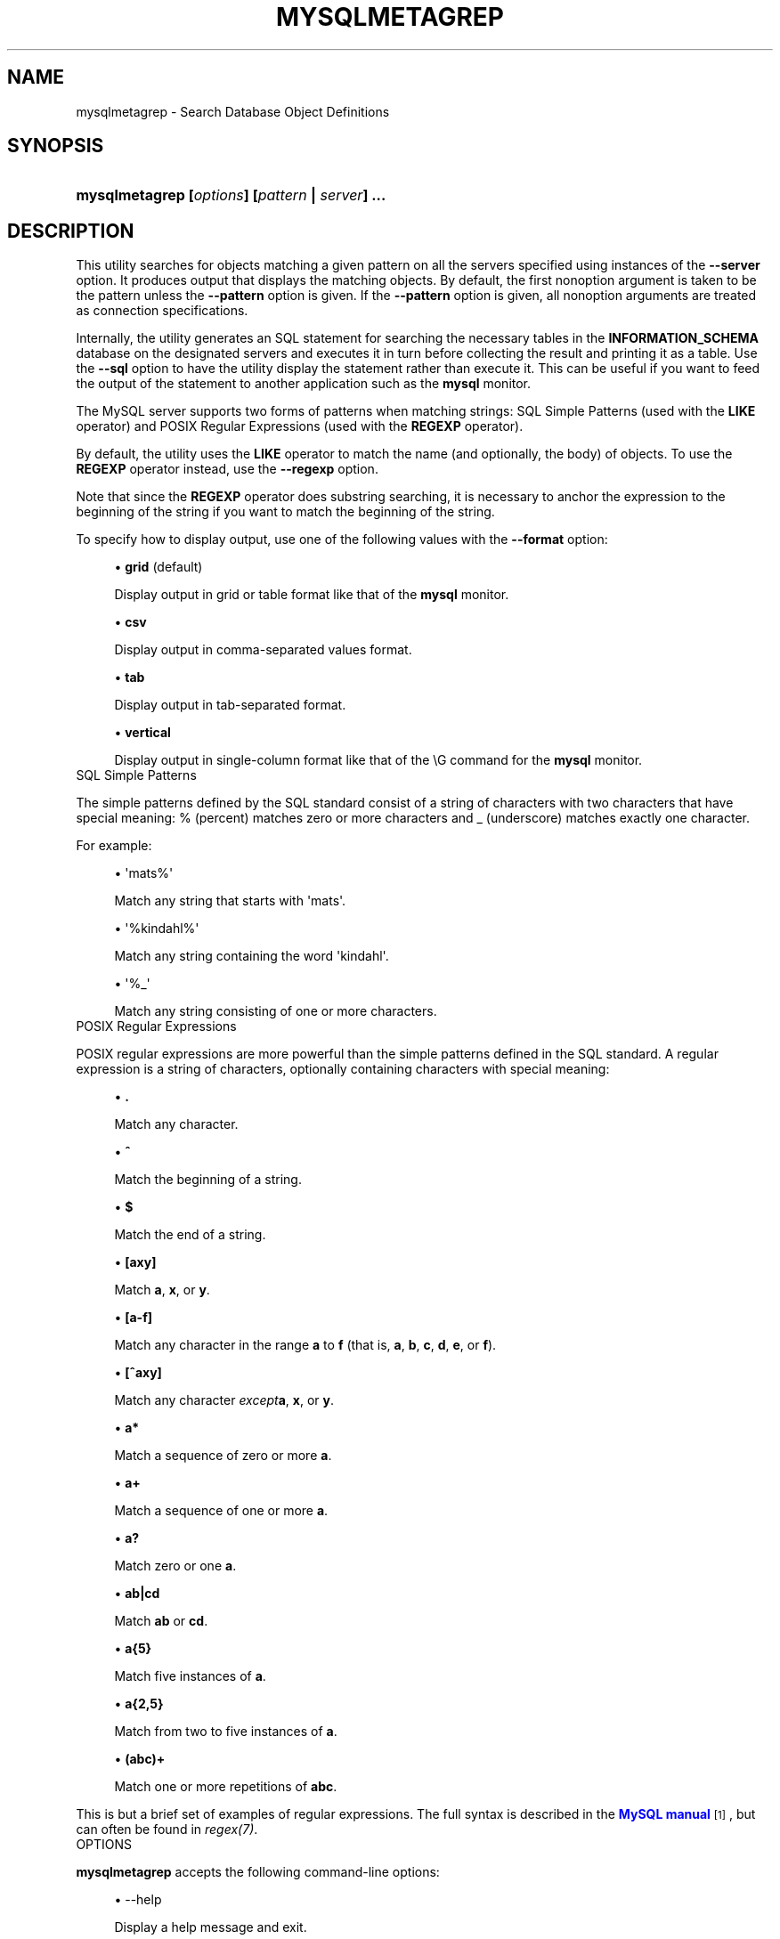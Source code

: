 '\" t
.\"     Title: \fBmysqlmetagrep\fR
.\"    Author: [FIXME: author] [see http://docbook.sf.net/el/author]
.\" Generator: DocBook XSL Stylesheets v1.78.1 <http://docbook.sf.net/>
.\"      Date: 10/03/2013
.\"    Manual: MySQL Utilities
.\"    Source: MySQL 1.4.0
.\"  Language: English
.\"
.TH "\FBMYSQLMETAGREP\FR" "1" "10/03/2013" "MySQL 1\&.4\&.0" "MySQL Utilities"
.\" -----------------------------------------------------------------
.\" * Define some portability stuff
.\" -----------------------------------------------------------------
.\" ~~~~~~~~~~~~~~~~~~~~~~~~~~~~~~~~~~~~~~~~~~~~~~~~~~~~~~~~~~~~~~~~~
.\" http://bugs.debian.org/507673
.\" http://lists.gnu.org/archive/html/groff/2009-02/msg00013.html
.\" ~~~~~~~~~~~~~~~~~~~~~~~~~~~~~~~~~~~~~~~~~~~~~~~~~~~~~~~~~~~~~~~~~
.ie \n(.g .ds Aq \(aq
.el       .ds Aq '
.\" -----------------------------------------------------------------
.\" * set default formatting
.\" -----------------------------------------------------------------
.\" disable hyphenation
.nh
.\" disable justification (adjust text to left margin only)
.ad l
.\" -----------------------------------------------------------------
.\" * MAIN CONTENT STARTS HERE *
.\" -----------------------------------------------------------------
.\" mysqlmetagrep
.\" utilities: mysqlmetagrep
.\" scripts
.SH "NAME"
mysqlmetagrep \- Search Database Object Definitions
.SH "SYNOPSIS"
.HP \w'\fBmysqlmetagrep\ [\fR\fB\fIoptions\fR\fR\fB]\ [\fR\fB\fIpattern\fR\fR\fB\ |\ \fR\fB\fIserver\fR\fR\fB]\ \&.\&.\&.\fR\ 'u
\fBmysqlmetagrep [\fR\fB\fIoptions\fR\fR\fB] [\fR\fB\fIpattern\fR\fR\fB | \fR\fB\fIserver\fR\fR\fB] \&.\&.\&.\fR
.SH "DESCRIPTION"
.PP
This utility searches for objects matching a given pattern on all the servers specified using instances of the
\fB\-\-server\fR
option\&. It produces output that displays the matching objects\&. By default, the first nonoption argument is taken to be the pattern unless the
\fB\-\-pattern\fR
option is given\&. If the
\fB\-\-pattern\fR
option is given, all nonoption arguments are treated as connection specifications\&.
.PP
Internally, the utility generates an SQL statement for searching the necessary tables in the
\fBINFORMATION_SCHEMA\fR
database on the designated servers and executes it in turn before collecting the result and printing it as a table\&. Use the
\fB\-\-sql\fR
option to have the utility display the statement rather than execute it\&. This can be useful if you want to feed the output of the statement to another application such as the
\fBmysql\fR
monitor\&.
.PP
The MySQL server supports two forms of patterns when matching strings: SQL Simple Patterns (used with the
\fBLIKE\fR
operator) and POSIX Regular Expressions (used with the
\fBREGEXP\fR
operator)\&.
.PP
By default, the utility uses the
\fBLIKE\fR
operator to match the name (and optionally, the body) of objects\&. To use the
\fBREGEXP\fR
operator instead, use the
\fB\-\-regexp\fR
option\&.
.PP
Note that since the
\fBREGEXP\fR
operator does substring searching, it is necessary to anchor the expression to the beginning of the string if you want to match the beginning of the string\&.
.PP
To specify how to display output, use one of the following values with the
\fB\-\-format\fR
option:
.sp
.RS 4
.ie n \{\
\h'-04'\(bu\h'+03'\c
.\}
.el \{\
.sp -1
.IP \(bu 2.3
.\}
\fBgrid\fR
(default)
.sp
Display output in grid or table format like that of the
\fBmysql\fR
monitor\&.
.RE
.sp
.RS 4
.ie n \{\
\h'-04'\(bu\h'+03'\c
.\}
.el \{\
.sp -1
.IP \(bu 2.3
.\}
\fBcsv\fR
.sp
Display output in comma\-separated values format\&.
.RE
.sp
.RS 4
.ie n \{\
\h'-04'\(bu\h'+03'\c
.\}
.el \{\
.sp -1
.IP \(bu 2.3
.\}
\fBtab\fR
.sp
Display output in tab\-separated format\&.
.RE
.sp
.RS 4
.ie n \{\
\h'-04'\(bu\h'+03'\c
.\}
.el \{\
.sp -1
.IP \(bu 2.3
.\}
\fBvertical\fR
.sp
Display output in single\-column format like that of the
\eG
command for the
\fBmysql\fR
monitor\&.
.RE
      SQL Simple Patterns
.PP
The simple patterns defined by the SQL standard consist of a string of characters with two characters that have special meaning:
%
(percent) matches zero or more characters and
_
(underscore) matches exactly one character\&.
.PP
For example:
.sp
.RS 4
.ie n \{\
\h'-04'\(bu\h'+03'\c
.\}
.el \{\
.sp -1
.IP \(bu 2.3
.\}
\*(Aqmats%\*(Aq
.sp
Match any string that starts with \*(Aqmats\*(Aq\&.
.RE
.sp
.RS 4
.ie n \{\
\h'-04'\(bu\h'+03'\c
.\}
.el \{\
.sp -1
.IP \(bu 2.3
.\}
\*(Aq%kindahl%\*(Aq
.sp
Match any string containing the word \*(Aqkindahl\*(Aq\&.
.RE
.sp
.RS 4
.ie n \{\
\h'-04'\(bu\h'+03'\c
.\}
.el \{\
.sp -1
.IP \(bu 2.3
.\}
\*(Aq%_\*(Aq
.sp
Match any string consisting of one or more characters\&.
.RE
      POSIX Regular Expressions
.PP
POSIX regular expressions are more powerful than the simple patterns defined in the SQL standard\&. A regular expression is a string of characters, optionally containing characters with special meaning:
.sp
.RS 4
.ie n \{\
\h'-04'\(bu\h'+03'\c
.\}
.el \{\
.sp -1
.IP \(bu 2.3
.\}
\fB\&.\fR
.sp
Match any character\&.
.RE
.sp
.RS 4
.ie n \{\
\h'-04'\(bu\h'+03'\c
.\}
.el \{\
.sp -1
.IP \(bu 2.3
.\}
\fB^\fR
.sp
Match the beginning of a string\&.
.RE
.sp
.RS 4
.ie n \{\
\h'-04'\(bu\h'+03'\c
.\}
.el \{\
.sp -1
.IP \(bu 2.3
.\}
\fB$\fR
.sp
Match the end of a string\&.
.RE
.sp
.RS 4
.ie n \{\
\h'-04'\(bu\h'+03'\c
.\}
.el \{\
.sp -1
.IP \(bu 2.3
.\}
\fB[axy]\fR
.sp
Match
\fBa\fR,
\fBx\fR, or
\fBy\fR\&.
.RE
.sp
.RS 4
.ie n \{\
\h'-04'\(bu\h'+03'\c
.\}
.el \{\
.sp -1
.IP \(bu 2.3
.\}
\fB[a\-f]\fR
.sp
Match any character in the range
\fBa\fR
to
\fBf\fR
(that is,
\fBa\fR,
\fBb\fR,
\fBc\fR,
\fBd\fR,
\fBe\fR, or
\fBf\fR)\&.
.RE
.sp
.RS 4
.ie n \{\
\h'-04'\(bu\h'+03'\c
.\}
.el \{\
.sp -1
.IP \(bu 2.3
.\}
\fB[^axy]\fR
.sp
Match any character
\fIexcept\fR\fBa\fR,
\fBx\fR, or
\fBy\fR\&.
.RE
.sp
.RS 4
.ie n \{\
\h'-04'\(bu\h'+03'\c
.\}
.el \{\
.sp -1
.IP \(bu 2.3
.\}
\fBa*\fR
.sp
Match a sequence of zero or more
\fBa\fR\&.
.RE
.sp
.RS 4
.ie n \{\
\h'-04'\(bu\h'+03'\c
.\}
.el \{\
.sp -1
.IP \(bu 2.3
.\}
\fBa+\fR
.sp
Match a sequence of one or more
\fBa\fR\&.
.RE
.sp
.RS 4
.ie n \{\
\h'-04'\(bu\h'+03'\c
.\}
.el \{\
.sp -1
.IP \(bu 2.3
.\}
\fBa?\fR
.sp
Match zero or one
\fBa\fR\&.
.RE
.sp
.RS 4
.ie n \{\
\h'-04'\(bu\h'+03'\c
.\}
.el \{\
.sp -1
.IP \(bu 2.3
.\}
\fBab|cd\fR
.sp
Match
\fBab\fR
or
\fBcd\fR\&.
.RE
.sp
.RS 4
.ie n \{\
\h'-04'\(bu\h'+03'\c
.\}
.el \{\
.sp -1
.IP \(bu 2.3
.\}
\fBa{5}\fR
.sp
Match five instances of
\fBa\fR\&.
.RE
.sp
.RS 4
.ie n \{\
\h'-04'\(bu\h'+03'\c
.\}
.el \{\
.sp -1
.IP \(bu 2.3
.\}
\fBa{2,5}\fR
.sp
Match from two to five instances of
\fBa\fR\&.
.RE
.sp
.RS 4
.ie n \{\
\h'-04'\(bu\h'+03'\c
.\}
.el \{\
.sp -1
.IP \(bu 2.3
.\}
\fB(abc)+\fR
.sp
Match one or more repetitions of
\fBabc\fR\&.
.RE
.PP
This is but a brief set of examples of regular expressions\&. The full syntax is described in the
\m[blue]\fBMySQL manual\fR\m[]\&\s-2\u[1]\d\s+2, but can often be found in
\fIregex(7)\fR\&.
      OPTIONS
.PP
\fBmysqlmetagrep\fR
accepts the following command\-line options:
.sp
.RS 4
.ie n \{\
\h'-04'\(bu\h'+03'\c
.\}
.el \{\
.sp -1
.IP \(bu 2.3
.\}
\-\-help
.sp
Display a help message and exit\&.
.RE
.sp
.RS 4
.ie n \{\
\h'-04'\(bu\h'+03'\c
.\}
.el \{\
.sp -1
.IP \(bu 2.3
.\}
\-\-body, \-b
.sp
Search the body of stored programs (procedures, functions, triggers, and events)\&. The default is to match only the name\&.
.RE
.sp
.RS 4
.ie n \{\
\h'-04'\(bu\h'+03'\c
.\}
.el \{\
.sp -1
.IP \(bu 2.3
.\}
\-\-database=<pattern>
.sp
Look only in databases matching this pattern\&.
.RE
.sp
.RS 4
.ie n \{\
\h'-04'\(bu\h'+03'\c
.\}
.el \{\
.sp -1
.IP \(bu 2.3
.\}
\-\-format=<format>, \-f<format>
.sp
Specify the output display format\&. Permitted format values are
\fBgrid\fR,
\fBcsv\fR,
\fBtab\fR, and
\fBvertical\fR\&. The default is
\fBgrid\fR\&.
.RE
.sp
.RS 4
.ie n \{\
\h'-04'\(bu\h'+03'\c
.\}
.el \{\
.sp -1
.IP \(bu 2.3
.\}
\-\-object\-types=<types>, \-\-search\-objects=<types>
.sp
Search only the object types named in
\fItypes\fR, which is a comma\-separated list of one or more of the values
\fBprocedure\fR,
\fBfunction\fR,
\fBevent\fR,
\fBtrigger\fR,
\fBtable\fR, and
\fBdatabase\fR\&.
.sp
The default is to search in objects of all types\&.
.RE
.sp
.RS 4
.ie n \{\
\h'-04'\(bu\h'+03'\c
.\}
.el \{\
.sp -1
.IP \(bu 2.3
.\}
\-\-pattern=<pattern>, \-e=<pattern>
.sp
The pattern to use when matching\&. This is required when the first nonoption argument looks like a connection specification rather than a pattern\&.
.sp
If the
\fB\-\-pattern\fR
option is given, the first nonoption argument is treated as a connection specifier, not as a pattern\&.
.RE
.sp
.RS 4
.ie n \{\
\h'-04'\(bu\h'+03'\c
.\}
.el \{\
.sp -1
.IP \(bu 2.3
.\}
\-\-regexp, \-\-basic\-regexp, \-G
.sp
Perform pattern matches using the
\fBREGEXP\fR
operator\&. The default is to use
\fBLIKE\fR
for matching\&. This affects the
\fB\-\-database\fR
and
\fB\-\-pattern\fR
options\&.
.RE
.sp
.RS 4
.ie n \{\
\h'-04'\(bu\h'+03'\c
.\}
.el \{\
.sp -1
.IP \(bu 2.3
.\}
\-\-server=<source>
.sp
Connection information for a server to search in the format: <\fIuser\fR>[:<\fIpasswd\fR>]@<\fIhost\fR>[:<\fIport\fR>][:<\fIsocket\fR>] or <\fIlogin\-path\fR>[:<\fIport\fR>][:<\fIsocket\fR>]\&. Use this option multiple times to search multiple servers\&.
.RE
.sp
.RS 4
.ie n \{\
\h'-04'\(bu\h'+03'\c
.\}
.el \{\
.sp -1
.IP \(bu 2.3
.\}
\-\-sql, \-\-print\-sql, \-p
.sp
Print rather than executing the SQL code that would be executed to find all matching objects\&. This can be useful to save the statement for later execution or to use it as input for other programs\&.
.RE
.sp
.RS 4
.ie n \{\
\h'-04'\(bu\h'+03'\c
.\}
.el \{\
.sp -1
.IP \(bu 2.3
.\}
\-\-version
.sp
Display version information and exit\&.
.RE
      NOTES
.PP
For the
\fB\-\-format\fR
option, the permitted values are not case sensitive\&. In addition, values may be specified as any unambiguous prefix of a valid value\&. For example,
\fB\-\-format=g\fR
specifies the grid format\&. An error occurs if a prefix matches more than one valid value\&.
.PP
The path to the MySQL client tools should be included in the PATH environment variable in order to use the authentication mechanism with login\-paths\&. This will allow the utility to use the my_print_defaults tools which is required to read the login\-path values from the login configuration file (\&.mylogin\&.cnf)\&.
      EXAMPLES
.PP
Find all objects with a name that matches the pattern
\*(Aqt_\*(Aq
(the letter t followed by any single character):
.sp
.if n \{\
.RS 4
.\}
.nf
$ mysqlmetagrep \-\-pattern="t_" \-\-server=mats@localhost
+\-\-\-\-\-\-\-\-\-\-\-\-\-\-\-\-\-\-\-\-\-\-\-\-+\-\-\-\-\-\-\-\-\-\-\-\-\-\-+\-\-\-\-\-\-\-\-\-\-\-\-\-\-+\-\-\-\-\-\-\-\-\-\-\-+
| Connection             | Object Type  | Object Name  | Database  |
+\-\-\-\-\-\-\-\-\-\-\-\-\-\-\-\-\-\-\-\-\-\-\-\-+\-\-\-\-\-\-\-\-\-\-\-\-\-\-+\-\-\-\-\-\-\-\-\-\-\-\-\-\-+\-\-\-\-\-\-\-\-\-\-\-+
| mats:*@localhost:3306  | TABLE        | t1           | test      |
| mats:*@localhost:3306  | TABLE        | t2           | test      |
| mats:*@localhost:3306  | TABLE        | t3           | test      |
+\-\-\-\-\-\-\-\-\-\-\-\-\-\-\-\-\-\-\-\-\-\-\-\-+\-\-\-\-\-\-\-\-\-\-\-\-\-\-+\-\-\-\-\-\-\-\-\-\-\-\-\-\-+\-\-\-\-\-\-\-\-\-\-\-+
.fi
.if n \{\
.RE
.\}
.PP
To find all object that contain
\*(Aqt2\*(Aq
in the name or the body (for routines, triggers, and events):
.sp
.if n \{\
.RS 4
.\}
.nf
$ mysqlmetagrep \-b \-\-pattern="%t2%" \-\-server=mats@localhost:3306
+\-\-\-\-\-\-\-\-\-\-\-\-\-\-\-\-\-\-\-\-\-\-\-\-+\-\-\-\-\-\-\-\-\-\-\-\-\-\-+\-\-\-\-\-\-\-\-\-\-\-\-\-\-+\-\-\-\-\-\-\-\-\-\-\-+
| Connection             | Object Type  | Object Name  | Database  |
+\-\-\-\-\-\-\-\-\-\-\-\-\-\-\-\-\-\-\-\-\-\-\-\-+\-\-\-\-\-\-\-\-\-\-\-\-\-\-+\-\-\-\-\-\-\-\-\-\-\-\-\-\-+\-\-\-\-\-\-\-\-\-\-\-+
| root:*@localhost:3306  | TRIGGER      | tr_foo       | test      |
| root:*@localhost:3306  | TABLE        | t2           | test      |
+\-\-\-\-\-\-\-\-\-\-\-\-\-\-\-\-\-\-\-\-\-\-\-\-+\-\-\-\-\-\-\-\-\-\-\-\-\-\-+\-\-\-\-\-\-\-\-\-\-\-\-\-\-+\-\-\-\-\-\-\-\-\-\-\-+
.fi
.if n \{\
.RE
.\}
.PP
In the preceding output, the trigger name does not match the pattern, but is displayed because its body does\&.
.PP
This is the same as the previous example, but using the
\fBREGEXP\fR
operator\&. Note that in the pattern it is not necessary to add wildcards before or after t2:
.sp
.if n \{\
.RS 4
.\}
.nf
$ mysqlmetagrep \-Gb \-\-pattern="t2" \-\-server=mats@localhost
+\-\-\-\-\-\-\-\-\-\-\-\-\-\-\-\-\-\-\-\-\-\-\-\-+\-\-\-\-\-\-\-\-\-\-\-\-\-\-+\-\-\-\-\-\-\-\-\-\-\-\-\-\-+\-\-\-\-\-\-\-\-\-\-\-+
| Connection             | Object Type  | Object Name  | Database  |
+\-\-\-\-\-\-\-\-\-\-\-\-\-\-\-\-\-\-\-\-\-\-\-\-+\-\-\-\-\-\-\-\-\-\-\-\-\-\-+\-\-\-\-\-\-\-\-\-\-\-\-\-\-+\-\-\-\-\-\-\-\-\-\-\-+
| root:*@localhost:3306  | TRIGGER      | tr_foo       | test      |
| root:*@localhost:3306  | TABLE        | t2           | test      |
+\-\-\-\-\-\-\-\-\-\-\-\-\-\-\-\-\-\-\-\-\-\-\-\-+\-\-\-\-\-\-\-\-\-\-\-\-\-\-+\-\-\-\-\-\-\-\-\-\-\-\-\-\-+\-\-\-\-\-\-\-\-\-\-\-+
.fi
.if n \{\
.RE
.\}
.SH "COPYRIGHT"
.br
.SH "NOTES"
.IP " 1." 4
MySQL manual
.RS 4
\%http://dev.mysql.com/doc/mysql/en/regexp.html
.RE
.SH "SEE ALSO"
For more information, please refer to the MySQL Utilities section
of the MySQL Workbench Reference Manual, which is available online
at http://dev.mysql.com/doc/workbench/en/.
.SH AUTHOR
Oracle Corporation (http://dev.mysql.com/).
